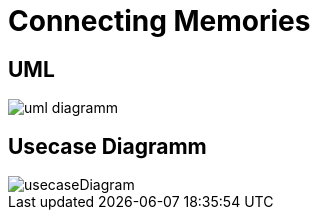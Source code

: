 = Connecting Memories

== UML

image::/img/uml-diagramm.png[]

== Usecase Diagramm

image::/img/usecaseDiagram.png[]